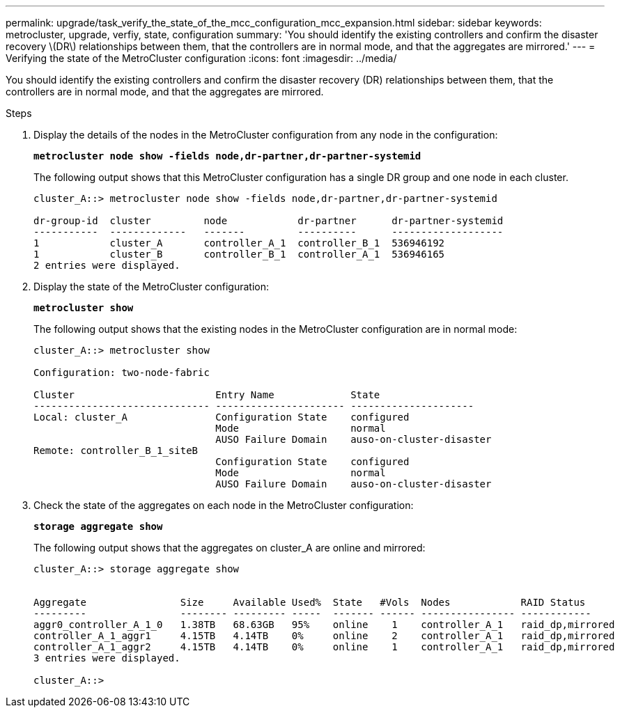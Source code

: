 ---
permalink: upgrade/task_verify_the_state_of_the_mcc_configuration_mcc_expansion.html
sidebar: sidebar
keywords: metrocluster, upgrade, verfiy, state, configuration
summary: 'You should identify the existing controllers and confirm the disaster recovery \(DR\) relationships between them, that the controllers are in normal mode, and that the aggregates are mirrored.'
---
= Verifying the state of the MetroCluster configuration
:icons: font
:imagesdir: ../media/

[.lead]
You should identify the existing controllers and confirm the disaster recovery (DR) relationships between them, that the controllers are in normal mode, and that the aggregates are mirrored.

.Steps
. Display the details of the nodes in the MetroCluster configuration from any node in the configuration:
+
`*metrocluster node show -fields node,dr-partner,dr-partner-systemid*`
+
The following output shows that this MetroCluster configuration has a single DR group and one node in each cluster.
+
----
cluster_A::> metrocluster node show -fields node,dr-partner,dr-partner-systemid

dr-group-id  cluster         node            dr-partner      dr-partner-systemid
-----------  -------------   -------         ----------      -------------------
1            cluster_A       controller_A_1  controller_B_1  536946192
1            cluster_B       controller_B_1  controller_A_1  536946165
2 entries were displayed.
----

. Display the state of the MetroCluster configuration:
+
`*metrocluster show*`
+
The following output shows that the existing nodes in the MetroCluster configuration are in normal mode:
+
----

cluster_A::> metrocluster show

Configuration: two-node-fabric

Cluster                        Entry Name             State
------------------------------ ---------------------- ---------------------
Local: cluster_A               Configuration State    configured
                               Mode                   normal
                               AUSO Failure Domain    auso-on-cluster-disaster
Remote: controller_B_1_siteB
                               Configuration State    configured
                               Mode                   normal
                               AUSO Failure Domain    auso-on-cluster-disaster
----

. Check the state of the aggregates on each node in the MetroCluster configuration:
+
`*storage aggregate show*`
+
The following output shows that the aggregates on cluster_A are online and mirrored:
+
----
cluster_A::> storage aggregate show


Aggregate                Size     Available Used%  State   #Vols  Nodes            RAID Status
---------                -------- --------- -----  ------- ------ ---------------- ------------
aggr0_controller_A_1_0   1.38TB   68.63GB   95%    online    1    controller_A_1   raid_dp,mirrored
controller_A_1_aggr1     4.15TB   4.14TB    0%     online    2    controller_A_1   raid_dp,mirrored
controller_A_1_aggr2     4.15TB   4.14TB    0%     online    1    controller_A_1   raid_dp,mirrored
3 entries were displayed.

cluster_A::>
----
